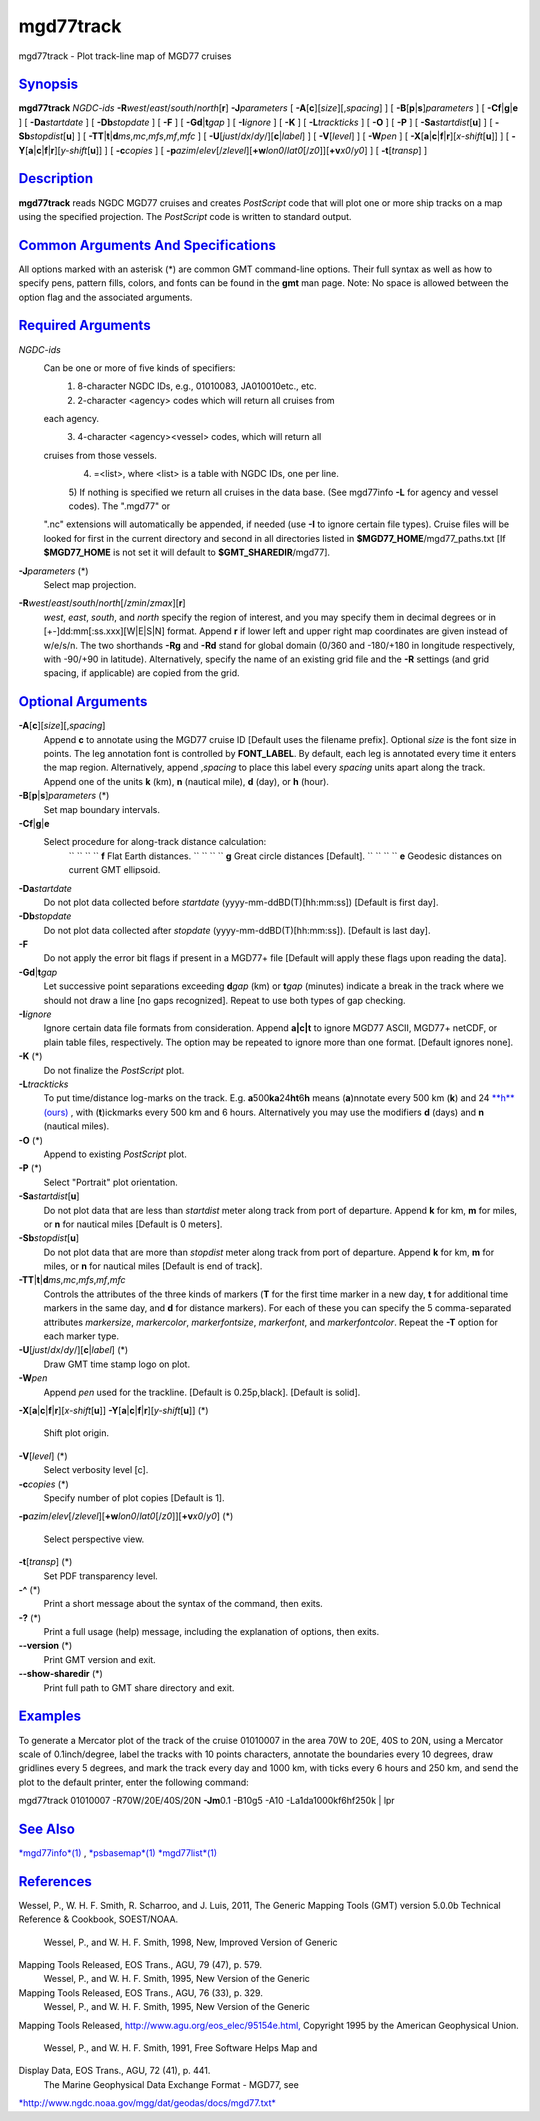 **********
mgd77track
**********

mgd77track - Plot track-line map of MGD77 cruises

`Synopsis <#toc1>`_
-------------------

**mgd77track** *NGDC-ids*
**-R**\ *west*/*east*/*south*/*north*\ [**r**\ ] **-J**\ *parameters* [
**-A**\ [**c**\ ][*size*\ ][,\ *spacing*] ] [
**-B**\ [**p**\ \|\ **s**]\ *parameters* ] [
**-C**\ **f**\ \|\ **g**\ \|\ **e** ] [ **-Da**\ *startdate* ] [
**-Db**\ *stopdate* ] [ **-F** ] [ **-G**\ **d**\ \|\ **t**\ *gap* ] [
**-I**\ *ignore* ] [ **-K** ] [ **-L**\ *trackticks* ] [ **-O** ] [
**-P** ] [ **-Sa**\ *startdist*\ [**u**\ ] ] [
**-Sb**\ *stopdist*\ [**u**\ ] ] [
**-TT**\ \|\ **t**\ \|\ **d**\ *ms*,\ *mc*,\ *mfs*,\ *mf*,\ *mfc* ] [
**-U**\ [*just*/*dx*/*dy*/][**c**\ \|\ *label*] ] [ **-V**\ [*level*\ ]
] [ **-W**\ *pen* ] [
**-X**\ [**a**\ \|\ **c**\ \|\ **f**\ \|\ **r**][\ *x-shift*\ [**u**\ ]]
] [
**-Y**\ [**a**\ \|\ **c**\ \|\ **f**\ \|\ **r**][\ *y-shift*\ [**u**\ ]]
] [ **-c**\ *copies* ] [
**-p**\ *azim*/*elev*\ [/*zlevel*][\ **+w**\ *lon0*/*lat0*\ [/*z0*]][\ **+v**\ *x0*/*y0*]
] [ **-t**\ [*transp*\ ] ]

`Description <#toc2>`_
----------------------

**mgd77track** reads NGDC MGD77 cruises and creates *PostScript* code
that will plot one or more ship tracks on a map using the specified
projection. The *PostScript* code is written to standard output.

`Common Arguments And Specifications <#toc3>`_
----------------------------------------------

All options marked with an asterisk (\*) are common GMT command-line
options. Their full syntax as well as how to specify pens, pattern
fills, colors, and fonts can be found in the **gmt** man page. Note: No
space is allowed between the option flag and the associated arguments.

`Required Arguments <#toc4>`_
-----------------------------

*NGDC-ids*
    Can be one or more of five kinds of specifiers:
     1) 8-character NGDC IDs, e.g., 01010083, JA010010etc., etc.
     2) 2-character <agency> codes which will return all cruises from
    each agency.
     3) 4-character <agency><vessel> codes, which will return all
    cruises from those vessels.
     4) =<list>, where <list> is a table with NGDC IDs, one per line.
     5) If nothing is specified we return all cruises in the data base.
     (See mgd77info **-L** for agency and vessel codes). The ".mgd77" or
    ".nc" extensions will automatically be appended, if needed (use
    **-I** to ignore certain file types). Cruise files will be looked
    for first in the current directory and second in all directories
    listed in **$MGD77\_HOME**/mgd77\_paths.txt [If **$MGD77\_HOME** is
    not set it will default to **$GMT\_SHAREDIR**/mgd77].
**-J**\ *parameters* (\*)
    Select map projection.
**-R**\ *west*/*east*/*south*/*north*\ [/*zmin*/*zmax*][**r**\ ]
    *west*, *east*, *south*, and *north* specify the region of interest,
    and you may specify them in decimal degrees or in
    [+-]dd:mm[:ss.xxx][W\|E\|S\|N] format. Append **r** if lower left
    and upper right map coordinates are given instead of w/e/s/n. The
    two shorthands **-Rg** and **-Rd** stand for global domain (0/360
    and -180/+180 in longitude respectively, with -90/+90 in latitude).
    Alternatively, specify the name of an existing grid file and the
    **-R** settings (and grid spacing, if applicable) are copied from
    the grid.

`Optional Arguments <#toc5>`_
-----------------------------

**-A**\ [**c**\ ][*size*\ ][,\ *spacing*]
    Append **c** to annotate using the MGD77 cruise ID [Default uses the
    filename prefix]. Optional *size* is the font size in points. The
    leg annotation font is controlled by **FONT\_LABEL**. By default,
    each leg is annotated every time it enters the map region.
    Alternatively, append ,\ *spacing* to place this label every
    *spacing* units apart along the track. Append one of the units **k**
    (km), **n** (nautical mile), **d** (day), or **h** (hour).
**-B**\ [**p**\ \|\ **s**]\ *parameters* (\*)
    Set map boundary intervals.
**-C**\ **f**\ \|\ **g**\ \|\ **e**
    Select procedure for along-track distance calculation:
     `` `` `` `` **f** Flat Earth distances.
     `` `` `` `` **g** Great circle distances [Default].
     `` `` `` `` **e** Geodesic distances on current GMT ellipsoid.
**-Da**\ *startdate*
    Do not plot data collected before *startdate*
    (yyyy-mm-ddBD(T)[hh:mm:ss]) [Default is first day].
**-Db**\ *stopdate*
    Do not plot data collected after *stopdate*
    (yyyy-mm-ddBD(T)[hh:mm:ss]). [Default is last day].
**-F**
    Do not apply the error bit flags if present in a MGD77+ file
    [Default will apply these flags upon reading the data].
**-G**\ **d**\ \|\ **t**\ *gap*
    Let successive point separations exceeding **d**\ *gap* (km) or
    **t**\ *gap* (minutes) indicate a break in the track where we should
    not draw a line [no gaps recognized]. Repeat to use both types of
    gap checking.
**-I**\ *ignore*
    Ignore certain data file formats from consideration. Append
    **a\|c\|t** to ignore MGD77 ASCII, MGD77+ netCDF, or plain table
    files, respectively. The option may be repeated to ignore more than
    one format. [Default ignores none].
**-K** (\*)
    Do not finalize the *PostScript* plot.
**-L**\ *trackticks*
    To put time/distance log-marks on the track. E.g.
    **a**\ 500\ **ka**\ 24\ **ht**\ 6\ **h** means (**a**)nnotate every
    500 km (**k**) and 24 `**h**\ (ours) <h.ours.html>`_ , with
    (**t**)ickmarks every 500 km and 6 hours. Alternatively you may use
    the modifiers **d** (days) and **n** (nautical miles).
**-O** (\*)
    Append to existing *PostScript* plot.
**-P** (\*)
    Select "Portrait" plot orientation.
**-Sa**\ *startdist*\ [**u**\ ]
    Do not plot data that are less than *startdist* meter along track
    from port of departure. Append **k** for km, **m** for miles, or
    **n** for nautical miles [Default is 0 meters].
**-Sb**\ *stopdist*\ [**u**\ ]
    Do not plot data that are more than *stopdist* meter along track
    from port of departure. Append **k** for km, **m** for miles, or
    **n** for nautical miles [Default is end of track].
**-TT**\ \|\ **t**\ \|\ **d**\ *ms*,\ *mc*,\ *mfs*,\ *mf*,\ *mfc*
    Controls the attributes of the three kinds of markers (**T** for the
    first time marker in a new day, **t** for additional time markers in
    the same day, and **d** for distance markers). For each of these you
    can specify the 5 comma-separated attributes *markersize*,
    *markercolor*, *markerfontsize*, *markerfont*, and
    *markerfontcolor*. Repeat the **-T** option for each marker type.
**-U**\ [*just*/*dx*/*dy*/][**c**\ \|\ *label*] (\*)
    Draw GMT time stamp logo on plot.
**-W**\ *pen*
    Append *pen* used for the trackline. [Default is 0.25p,black].
    [Default is solid].
**-X**\ [**a**\ \|\ **c**\ \|\ **f**\ \|\ **r**][\ *x-shift*\ [**u**\ ]]
**-Y**\ [**a**\ \|\ **c**\ \|\ **f**\ \|\ **r**][\ *y-shift*\ [**u**\ ]]
(\*)
    Shift plot origin.
**-V**\ [*level*\ ] (\*)
    Select verbosity level [c].
**-c**\ *copies* (\*)
    Specify number of plot copies [Default is 1].
**-p**\ *azim*/*elev*\ [/*zlevel*][\ **+w**\ *lon0*/*lat0*\ [/*z0*]][\ **+v**\ *x0*/*y0*]
(\*)
    Select perspective view.
**-t**\ [*transp*\ ] (\*)
    Set PDF transparency level.
**-^** (\*)
    Print a short message about the syntax of the command, then exits.
**-?** (\*)
    Print a full usage (help) message, including the explanation of
    options, then exits.
**--version** (\*)
    Print GMT version and exit.
**--show-sharedir** (\*)
    Print full path to GMT share directory and exit.

`Examples <#toc6>`_
-------------------

To generate a Mercator plot of the track of the cruise 01010007 in the
area 70W to 20E, 40S to 20N, using a Mercator scale of 0.1inch/degree,
label the tracks with 10 points characters, annotate the boundaries
every 10 degrees, draw gridlines every 5 degrees, and mark the track
every day and 1000 km, with ticks every 6 hours and 250 km, and send the
plot to the default printer, enter the following command:

mgd77track 01010007 -R70W/20E/40S/20N **-Jm**\ 0.1 -B10g5 -A10
-La1da1000kf6hf250k \| lpr

`See Also <#toc7>`_
-------------------

`*mgd77info*\ (1) <mgd77info.html>`_ ,
`*psbasemap*\ (1) <psbasemap.html>`_
`*mgd77list*\ (1) <mgd77list.html>`_

`References <#toc8>`_
---------------------

Wessel, P., W. H. F. Smith, R. Scharroo, and J. Luis, 2011, The Generic
Mapping Tools (GMT) version 5.0.0b Technical Reference & Cookbook,
SOEST/NOAA.
 Wessel, P., and W. H. F. Smith, 1998, New, Improved Version of Generic
Mapping Tools Released, EOS Trans., AGU, 79 (47), p. 579.
 Wessel, P., and W. H. F. Smith, 1995, New Version of the Generic
Mapping Tools Released, EOS Trans., AGU, 76 (33), p. 329.
 Wessel, P., and W. H. F. Smith, 1995, New Version of the Generic
Mapping Tools Released,
`http://www.agu.org/eos\_elec/95154e.html, <http://www.agu.org/eos_elec/95154e.html,>`_
Copyright 1995 by the American Geophysical Union.
 Wessel, P., and W. H. F. Smith, 1991, Free Software Helps Map and
Display Data, EOS Trans., AGU, 72 (41), p. 441.
 The Marine Geophysical Data Exchange Format - MGD77, see
`*http://www.ngdc.noaa.gov/mgg/dat/geodas/docs/mgd77.txt* <http://www.ngdc.noaa.gov/mgg/dat/geodas/docs/mgd77.txt>`_
